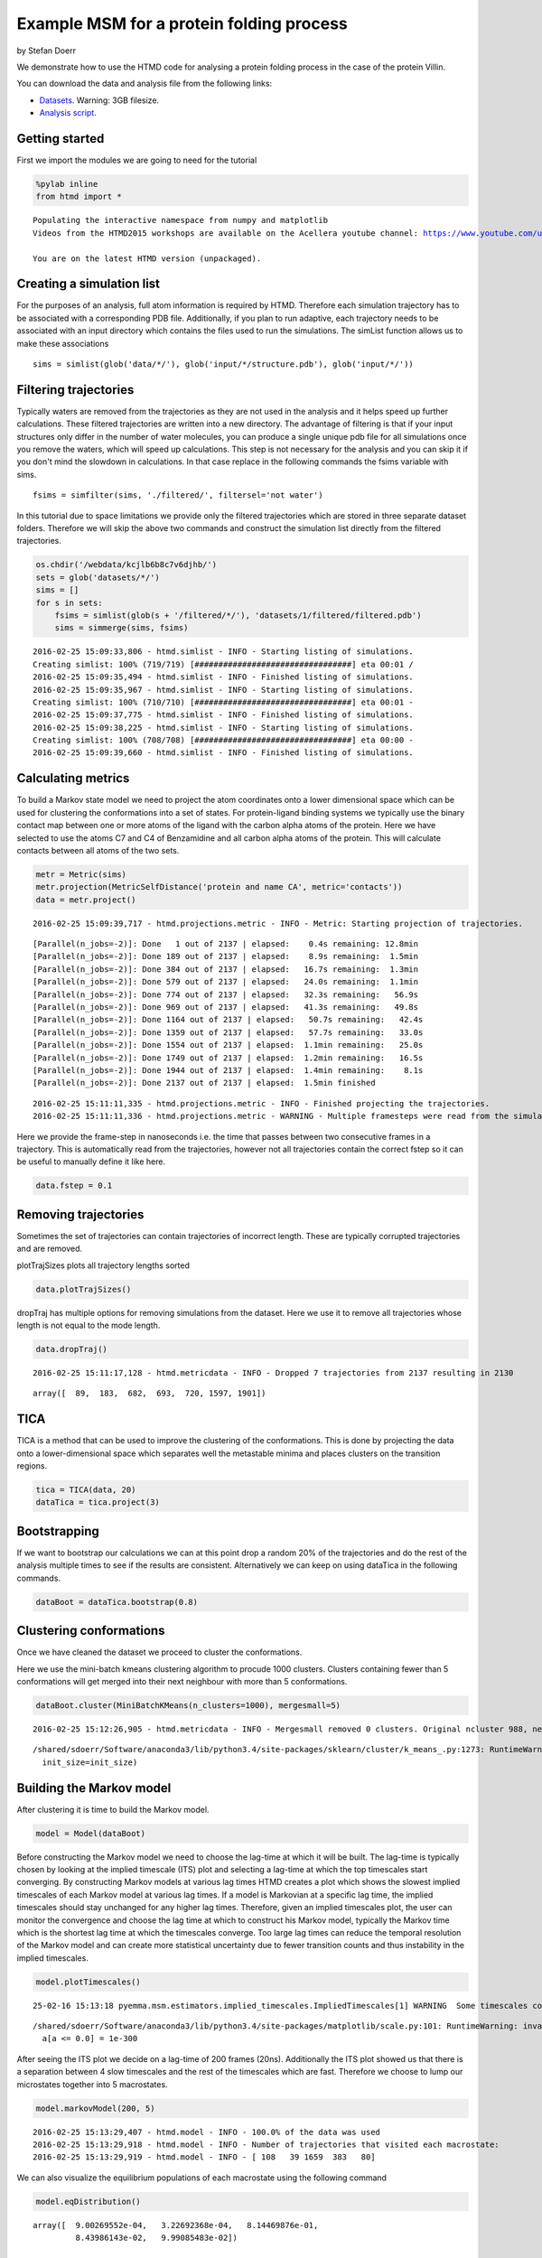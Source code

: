 
Example MSM for a protein folding process
=========================================

by Stefan Doerr

We demonstrate how to use the HTMD code for analysing a protein folding
process in the case of the protein Villin.

You can download the data and analysis file from the following links:

-  `Datasets <http://pub.htmd.org/kcjlb6b8c7v6djhb/datasets.tar.gz>`_.
   Warning: 3GB filesize.
-  `Analysis script <./protein-folding.py>`_.

Getting started
---------------

First we import the modules we are going to need for the tutorial

.. code:: python

    %pylab inline
    from htmd import *


.. parsed-literal::

    Populating the interactive namespace from numpy and matplotlib
    Videos from the HTMD2015 workshops are available on the Acellera youtube channel: https://www.youtube.com/user/acelleralive
    
    You are on the latest HTMD version (unpackaged).


Creating a simulation list
--------------------------

For the purposes of an analysis, full atom information is required by
HTMD. Therefore each simulation trajectory has to be associated with a
corresponding PDB file. Additionally, if you plan to run adaptive, each
trajectory needs to be associated with an input directory which contains
the files used to run the simulations. The simList function allows us to
make these associations

::

    sims = simlist(glob('data/*/'), glob('input/*/structure.pdb'), glob('input/*/'))

Filtering trajectories
----------------------

Typically waters are removed from the trajectories as they are not used
in the analysis and it helps speed up further calculations. These
filtered trajectories are written into a new directory. The advantage of
filtering is that if your input structures only differ in the number of
water molecules, you can produce a single unique pdb file for all
simulations once you remove the waters, which will speed up
calculations. This step is not necessary for the analysis and you can
skip it if you don't mind the slowdown in calculations. In that case
replace in the following commands the fsims variable with sims.

::

    fsims = simfilter(sims, './filtered/', filtersel='not water')

In this tutorial due to space limitations we provide only the filtered
trajectories which are stored in three separate dataset folders.
Therefore we will skip the above two commands and construct the
simulation list directly from the filtered trajectories.

.. code:: python

    os.chdir('/webdata/kcjlb6b8c7v6djhb/')
    sets = glob('datasets/*/')
    sims = []
    for s in sets:
        fsims = simlist(glob(s + '/filtered/*/'), 'datasets/1/filtered/filtered.pdb')
        sims = simmerge(sims, fsims)


.. parsed-literal::

    2016-02-25 15:09:33,806 - htmd.simlist - INFO - Starting listing of simulations.
    Creating simlist: 100% (719/719) [#################################] eta 00:01 /
    2016-02-25 15:09:35,494 - htmd.simlist - INFO - Finished listing of simulations.
    2016-02-25 15:09:35,967 - htmd.simlist - INFO - Starting listing of simulations.
    Creating simlist: 100% (710/710) [#################################] eta 00:01 -
    2016-02-25 15:09:37,775 - htmd.simlist - INFO - Finished listing of simulations.
    2016-02-25 15:09:38,225 - htmd.simlist - INFO - Starting listing of simulations.
    Creating simlist: 100% (708/708) [#################################] eta 00:00 -
    2016-02-25 15:09:39,660 - htmd.simlist - INFO - Finished listing of simulations.


Calculating metrics
-------------------

To build a Markov state model we need to project the atom coordinates
onto a lower dimensional space which can be used for clustering the
conformations into a set of states. For protein-ligand binding systems
we typically use the binary contact map between one or more atoms of the
ligand with the carbon alpha atoms of the protein. Here we have selected
to use the atoms C7 and C4 of Benzamidine and all carbon alpha atoms of
the protein. This will calculate contacts between all atoms of the two
sets.

.. code:: python

    metr = Metric(sims)
    metr.projection(MetricSelfDistance('protein and name CA', metric='contacts'))
    data = metr.project()


.. parsed-literal::

    2016-02-25 15:09:39,717 - htmd.projections.metric - INFO - Metric: Starting projection of trajectories.


.. parsed-literal::

    [Parallel(n_jobs=-2)]: Done   1 out of 2137 | elapsed:    0.4s remaining: 12.8min
    [Parallel(n_jobs=-2)]: Done 189 out of 2137 | elapsed:    8.9s remaining:  1.5min
    [Parallel(n_jobs=-2)]: Done 384 out of 2137 | elapsed:   16.7s remaining:  1.3min
    [Parallel(n_jobs=-2)]: Done 579 out of 2137 | elapsed:   24.0s remaining:  1.1min
    [Parallel(n_jobs=-2)]: Done 774 out of 2137 | elapsed:   32.3s remaining:   56.9s
    [Parallel(n_jobs=-2)]: Done 969 out of 2137 | elapsed:   41.3s remaining:   49.8s
    [Parallel(n_jobs=-2)]: Done 1164 out of 2137 | elapsed:   50.7s remaining:   42.4s
    [Parallel(n_jobs=-2)]: Done 1359 out of 2137 | elapsed:   57.7s remaining:   33.0s
    [Parallel(n_jobs=-2)]: Done 1554 out of 2137 | elapsed:  1.1min remaining:   25.0s
    [Parallel(n_jobs=-2)]: Done 1749 out of 2137 | elapsed:  1.2min remaining:   16.5s
    [Parallel(n_jobs=-2)]: Done 1944 out of 2137 | elapsed:  1.4min remaining:    8.1s
    [Parallel(n_jobs=-2)]: Done 2137 out of 2137 | elapsed:  1.5min finished


.. parsed-literal::

    2016-02-25 15:11:11,335 - htmd.projections.metric - INFO - Finished projecting the trajectories.
    2016-02-25 15:11:11,336 - htmd.projections.metric - WARNING - Multiple framesteps were read from the simulations. Taking the statistical mode: 0.1ns. If it looks wrong, you can modify it by manually setting the MetricData.fstep property.


Here we provide the frame-step in nanoseconds i.e. the time that passes
between two consecutive frames in a trajectory. This is automatically
read from the trajectories, however not all trajectories contain the
correct fstep so it can be useful to manually define it like here.

.. code:: python

    data.fstep = 0.1

Removing trajectories
---------------------

Sometimes the set of trajectories can contain trajectories of incorrect
length. These are typically corrupted trajectories and are removed.

plotTrajSizes plots all trajectory lengths sorted

.. code:: python

    data.plotTrajSizes()



.. image:: protein-folding_files/protein-folding_14_0.png


dropTraj has multiple options for removing simulations from the dataset.
Here we use it to remove all trajectories whose length is not equal to
the mode length.

.. code:: python

    data.dropTraj()


.. parsed-literal::

    2016-02-25 15:11:17,128 - htmd.metricdata - INFO - Dropped 7 trajectories from 2137 resulting in 2130




.. parsed-literal::

    array([  89,  183,  682,  693,  720, 1597, 1901])



TICA
----

TICA is a method that can be used to improve the clustering of the
conformations. This is done by projecting the data onto a
lower-dimensional space which separates well the metastable minima and
places clusters on the transition regions.

.. code:: python

    tica = TICA(data, 20)
    dataTica = tica.project(3)

Bootstrapping
-------------

If we want to bootstrap our calculations we can at this point drop a
random 20% of the trajectories and do the rest of the analysis multiple
times to see if the results are consistent. Alternatively we can keep on
using dataTica in the following commands.

.. code:: python

    dataBoot = dataTica.bootstrap(0.8)

Clustering conformations
------------------------

Once we have cleaned the dataset we proceed to cluster the
conformations.

Here we use the mini-batch kmeans clustering algorithm to procude 1000
clusters. Clusters containing fewer than 5 conformations will get merged
into their next neighbour with more than 5 conformations.

.. code:: python

    dataBoot.cluster(MiniBatchKMeans(n_clusters=1000), mergesmall=5)


.. parsed-literal::

    2016-02-25 15:12:26,905 - htmd.metricdata - INFO - Mergesmall removed 0 clusters. Original ncluster 988, new ncluster 988.


.. parsed-literal::

    /shared/sdoerr/Software/anaconda3/lib/python3.4/site-packages/sklearn/cluster/k_means_.py:1273: RuntimeWarning: init_size=300 should be larger than k=1000. Setting it to 3*k
      init_size=init_size)


Building the Markov model
-------------------------

After clustering it is time to build the Markov model.

.. code:: python

    model = Model(dataBoot)

Before constructing the Markov model we need to choose the lag-time at
which it will be built. The lag-time is typically chosen by looking at
the implied timescale (ITS) plot and selecting a lag-time at which the
top timescales start converging. By constructing Markov models at
various lag times HTMD creates a plot which shows the slowest implied
timescales of each Markov model at various lag times. If a model is
Markovian at a specific lag time, the implied timescales should stay
unchanged for any higher lag times. Therefore, given an implied
timescales plot, the user can monitor the convergence and choose the lag
time at which to construct his Markov model, typically the Markov time
which is the shortest lag time at which the timescales converge. Too
large lag times can reduce the temporal resolution of the Markov model
and can create more statistical uncertainty due to fewer transition
counts and thus instability in the implied timescales.

.. code:: python

    model.plotTimescales()


.. parsed-literal::

    25-02-16 15:13:18 pyemma.msm.estimators.implied_timescales.ImpliedTimescales[1] WARNING  Some timescales could not be computed. Timescales array is smaller than expected or contains NaNs


.. parsed-literal::

    /shared/sdoerr/Software/anaconda3/lib/python3.4/site-packages/matplotlib/scale.py:101: RuntimeWarning: invalid value encountered in less_equal
      a[a <= 0.0] = 1e-300



.. image:: protein-folding_files/protein-folding_26_2.png


After seeing the ITS plot we decide on a lag-time of 200 frames (20ns).
Additionally the ITS plot showed us that there is a separation between 4
slow timescales and the rest of the timescales which are fast. Therefore
we choose to lump our microstates together into 5 macrostates.

.. code:: python

    model.markovModel(200, 5)


.. parsed-literal::

    2016-02-25 15:13:29,407 - htmd.model - INFO - 100.0% of the data was used
    2016-02-25 15:13:29,918 - htmd.model - INFO - Number of trajectories that visited each macrostate:
    2016-02-25 15:13:29,919 - htmd.model - INFO - [ 108   39 1659  383   80]


We can also visualize the equilibrium populations of each macrostate
using the following command

.. code:: python

    model.eqDistribution()



.. image:: protein-folding_files/protein-folding_30_0.png




.. parsed-literal::

    array([  9.00269552e-04,   3.22692368e-04,   8.14469876e-01,
             8.43986143e-02,   9.99085483e-02])



Visualizing the states
----------------------

To see what the states look like we use a Matlab integration of VMD. We
load the 3 macrostates and add a ligand representation using the ligand
atomselection.

.. code:: python

    model.viewStates(protein=True)


.. parsed-literal::

    [Parallel(n_jobs=1)]: Done   1 jobs       | elapsed:    5.6s
    [Parallel(n_jobs=1)]: Done   2 jobs       | elapsed:    6.4s
    [Parallel(n_jobs=1)]: Done   3 jobs       | elapsed:    7.8s
    [Parallel(n_jobs=1)]: Done   4 jobs       | elapsed:    8.6s
    [Parallel(n_jobs=1)]: Done   5 jobs       | elapsed:    9.4s
    [Parallel(n_jobs=1)]: Done   5 out of   5 | elapsed:    9.4s finished


Calculating the kinetics
------------------------

One of the major advantages of Markov state models is that they can
provide quantitative results about the kinetics between states.

Provide the Kinetics constructor with the system temperature. It
automatically then calculates the source and sink states.

.. code:: python

    kin = Kinetics(model, temperature=360)
    print(kin.source)
    print(kin.sink)


.. parsed-literal::

    2016-02-25 15:13:46,064 - htmd.kinetics - INFO - Detecting source state...
    2016-02-25 15:13:46,999 - htmd.kinetics - INFO - Guessing the source state as the state with minimum contacts.
    2016-02-25 15:13:46,999 - htmd.kinetics - INFO - Source macro = 2
    2016-02-25 15:13:47,000 - htmd.kinetics - INFO - Detecting sink state...
    2016-02-25 15:13:47,001 - htmd.kinetics - INFO - Sink macro = 4
    2
    4


To see the rates between the source and sink states we use the getRates
method.

.. code:: python

    r = kin.getRates()
    print(r)


.. parsed-literal::

    2016-02-25 15:13:47,006 - htmd.kinetics - INFO - Calculating rates between source: 2 and sink: 4 states.
    mfpton = 2.19E+03 (ns)
    mfptoff = 2.21E+02 (ns)
    kon = 4.56E+05 (1/M 1/s)
    koff = 4.54E+06 (1/s)
    koff/kon = 9.95E+00 (M)
    kdeq = 8.15E+00 (M)
    g0eq = 1.50 (kcal/mol)
    


To plot the free energies and mean first passage times of all state use
the ``plotRates()`` method.

.. code:: python

    kin.plotRates()


.. parsed-literal::

    2016-02-25 15:13:47,116 - htmd.kinetics - INFO - Calculating rates between source: 2 and sink: 0 states.
    2016-02-25 15:13:47,223 - htmd.kinetics - INFO - Calculating rates between source: 2 and sink: 1 states.
    2016-02-25 15:13:47,331 - htmd.kinetics - INFO - Calculating rates between source: 2 and sink: 3 states.
    2016-02-25 15:13:47,444 - htmd.kinetics - INFO - Calculating rates between source: 2 and sink: 4 states.



.. image:: protein-folding_files/protein-folding_38_1.png



.. image:: protein-folding_files/protein-folding_38_2.png



.. image:: protein-folding_files/protein-folding_38_3.png


.. code:: python

    kin.plotFluxPathways()


.. parsed-literal::

    Path flux		%path	%of total	path
    0.010175403883514487	100.0%	100.0%		[2 4]
    3.1813419479578365e-06	0.0%	100.0%		[2 3 4]
    1.8313347228110152e-10	0.0%	100.0%		[2 1 3 4]
    5.834659826955252e-11	0.0%	100.0%		[2 0 3 4]



.. image:: protein-folding_files/protein-folding_39_1.png

